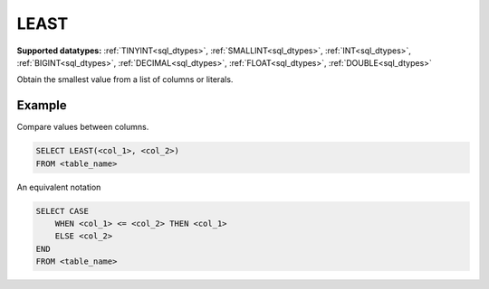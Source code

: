 LEAST
^^^^^

**Supported datatypes:** :ref:`TINYINT<sql_dtypes>`, :ref:`SMALLINT<sql_dtypes>`, :ref:`INT<sql_dtypes>`, :ref:`BIGINT<sql_dtypes>`, :ref:`DECIMAL<sql_dtypes>`, :ref:`FLOAT<sql_dtypes>`, :ref:`DOUBLE<sql_dtypes>`

Obtain the smallest value from a list of columns or literals.

.. seealso:: :ref:`sql_math_greatest`

Example
"""""""

Compare values between columns.

.. code-block:: sql

    SELECT LEAST(<col_1>, <col_2>)
    FROM <table_name>

An equivalent notation

.. code-block:: sql

    SELECT CASE 
        WHEN <col_1> <= <col_2> THEN <col_1>
        ELSE <col_2>
    END
    FROM <table_name>
